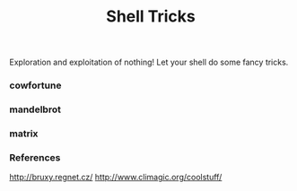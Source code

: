 #+TITLE: Shell Tricks
#+DESCRIPTION: trickle treat script for shell

#+OPTIONS: num:0
#+STARTUP: showall

Exploration and exploitation of nothing! Let your shell do some fancy
tricks.

*** cowfortune
[[https://raw.githubusercontent.com/rhoit/shell-tricks/dump/images/cowfortune.png]]

*** mandelbrot
[[https://raw.githubusercontent.com/rhoit/shell-tricks/dump/images/mandelbrot.png]]

*** matrix
[[https://raw.githubusercontent.com/rhoit/shell-tricks/dump/images/matrix.png]]

*** References

http://bruxy.regnet.cz/
http://www.climagic.org/coolstuff/
